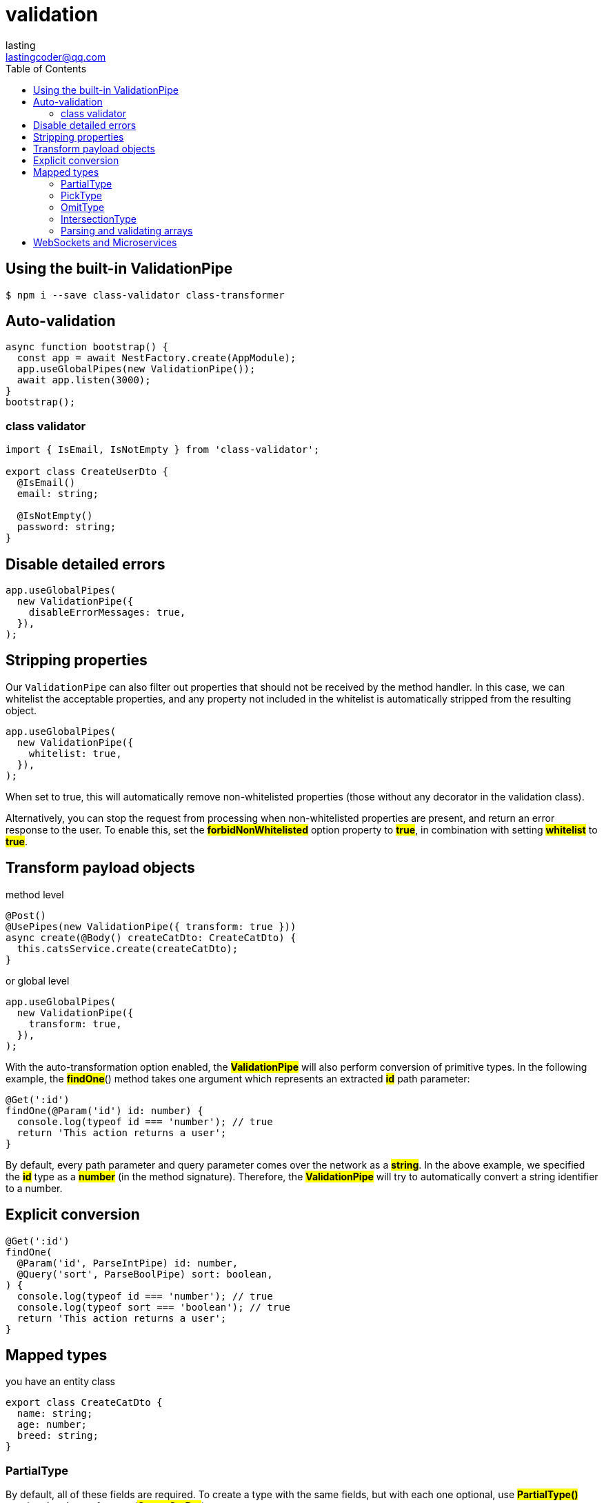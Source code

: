 = validation
:toc: right
:source-highlighter: highlight.js
:highlightjs-theme: a11y-light
:description: introduce validation pipe in graphQL
lasting <lastingcoder@qq.com>

== Using the built-in ValidationPipe

====
```bash
$ npm i --save class-validator class-transformer
```
====

== Auto-validation

====
```ts
async function bootstrap() {    
  const app = await NestFactory.create(AppModule);
  app.useGlobalPipes(new ValidationPipe());
  await app.listen(3000);
}
bootstrap();
```
====


=== class validator

====
```ts
import { IsEmail, IsNotEmpty } from 'class-validator';

export class CreateUserDto {
  @IsEmail()
  email: string;

  @IsNotEmpty()
  password: string;
}
```
====

== Disable detailed errors

====
[source,ts]
----
app.useGlobalPipes(
  new ValidationPipe({
    disableErrorMessages: true,
  }),
);
----
====

== Stripping properties

Our `ValidationPipe` can also filter out properties that should not be received by the method handler. In this case, we can whitelist the acceptable properties, and any property not included in the whitelist is automatically stripped from the resulting object. 

====
```ts
app.useGlobalPipes(
  new ValidationPipe({
    whitelist: true,
  }),
);
```
====

When set to true, this will automatically remove non-whitelisted properties (those without any decorator in the validation class).

Alternatively, you can stop the request from processing when non-whitelisted properties are present, and return an error response to the user. To enable this, set the *#forbidNonWhitelisted#* option property to *#true#*, in combination with setting *#whitelist#* to *#true#*.

== Transform payload objects

method level

====
```ts
@Post()
@UsePipes(new ValidationPipe({ transform: true }))
async create(@Body() createCatDto: CreateCatDto) {
  this.catsService.create(createCatDto);
}
```
====

or global level

====
```ts
app.useGlobalPipes(
  new ValidationPipe({
    transform: true,
  }),
);
```
====

With the auto-transformation option enabled, the *#ValidationPipe#* will also perform conversion of primitive types. In the following example, the *#findOne#*() method takes one argument which represents an extracted *#id#* path parameter:

====
```ts
@Get(':id')
findOne(@Param('id') id: number) {
  console.log(typeof id === 'number'); // true
  return 'This action returns a user';
}
```
====

By default, every path parameter and query parameter comes over the network as a *#string#*. In the above example, we specified the *#id#* type as a *#number#* (in the method signature). Therefore, the *#ValidationPipe#* will try to automatically convert a string identifier to a number.

== Explicit conversion

====
```ts
@Get(':id')
findOne(
  @Param('id', ParseIntPipe) id: number,
  @Query('sort', ParseBoolPipe) sort: boolean,
) {
  console.log(typeof id === 'number'); // true
  console.log(typeof sort === 'boolean'); // true
  return 'This action returns a user';
}
```
====

== Mapped types

you have an entity class

====
```ts
export class CreateCatDto {
  name: string;
  age: number;
  breed: string;
}
```
====

=== PartialType

By default, all of these fields are required. To create a type with the same fields, but with each one optional, use *#PartialType()#* passing the class reference (*#CreateCatDto#*) as an argument:

====
```ts
export class UpdateCatDto extends PartialType(CreateCatDto) {}
```
====

=== PickType

We can pick a set of properties from this class using the *#PickType()#* utility function:

====
```ts
export class UpdateCatAgeDto extends PickType(CreateCatDto, ['age'] as const) {}
```
====

=== OmitType

We can generate a derived type that has every property exceptname as shown below. In this construct, the second argument to *#OmitType#* is an array of property names.

====
```ts
export class UpdateCatDto extends OmitType(CreateCatDto, ['name'] as const) {}
```
====

=== IntersectionType

====
```ts
export class CreateCatDto {
  name: string;
  breed: string;
}

export class AdditionalCatInfo {
  color: string;
}
```
====

We can generate a new type that combines all properties in both types.

====
```ts
export class UpdateCatDto extends IntersectionType(
  CreateCatDto,
  AdditionalCatInfo,
) {}
```
====

The type mapping utility functions are composable. For example, the following will produce a type (class) that has all of the properties of the *#CreateCatDto#* type except for *#name#*, and those properties will be set to optional:

====
```ts
export class UpdateCatDto extends PartialType(
  OmitType(CreateCatDto, ['name'] as const),
) {}
```
====

=== Parsing and validating arrays

TypeScript does not store metadata about generics or interfaces, so when you use them in your DTOs, *#ValidationPipe#* may not be able to properly validate incoming data. For instance, in the following code, *#createUserDtos#* won't be correctly validated:

====
```ts
@Post()
createBulk(@Body() createUserDtos: CreateUserDto[]) {
  return 'This action adds new users';
}
```
====

To validate the array, create a dedicated class which contains a property that wraps the array, or use the *#ParseArrayPipe#*.

====
```ts
@Post()
createBulk(
  @Body(new ParseArrayPipe({ items: CreateUserDto }))
  createUserDtos: CreateUserDto[],
) {
  return 'This action adds new users';
}
```
====

or you can use it handy query parameters

====
```ts
@Get()
findByIds(
  @Query('ids', new ParseArrayPipe({ items: Number, separator: ',' }))
  ids: number[],
) {
  return 'This action returns users by ids';
}
```
====

This construction validates the incoming query parameters from an HTTP GET request like the following:

====
GET /?ids=1,2,3
====

== WebSockets and Microservices

While this chapter shows examples using HTTP style applications (e.g., Express or Fastify), the *#ValidationPipe#* works the same for WebSockets and microservices, regardless of the transport method that is used.